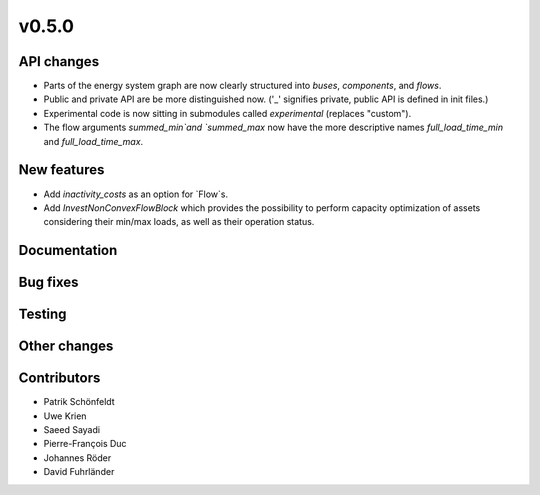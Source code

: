 v0.5.0
------


API changes
###########

* Parts of the energy system graph are now clearly structured into `buses`, `components`, and `flows`.
* Public and private API are be more distinguished now. ('_' signifies private, public API is defined in init files.)
* Experimental code is now sitting in submodules called `experimental` (replaces "custom").
* The flow arguments `summed_min`and `summed_max` now have the more descriptive names `full_load_time_min` and `full_load_time_max`.


New features
############

* Add `inactivity_costs` as an option for `Flow`s.
* Add `InvestNonConvexFlowBlock` which provides the possibility to perform capacity optimization of assets considering their min/max loads, as well as their operation status.

Documentation
#############


Bug fixes
#########


Testing
#######


Other changes
#############



Contributors
############

* Patrik Schönfeldt
* Uwe Krien
* Saeed Sayadi
* Pierre-François Duc
* Johannes Röder
* David Fuhrländer

